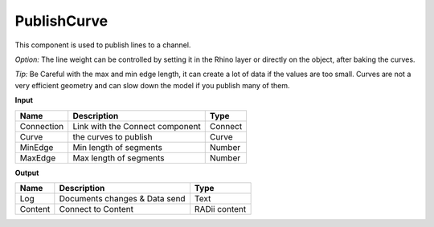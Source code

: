 *************
PublishCurve
*************

.. image:: ../images/Publish/Publish_curve.png

This component is used to publish lines to a channel.

*Option:* The line weight can be controlled by setting it in the Rhino layer or directly on the object, after baking the curves.

*Tip:* Be Careful with the max and min edge length, it can create a lot of data if the values are too small.
Curves are not a very efficient geometry and can slow down the model if you publish many of them.

**Input**

==========  ======================================  ==============
Name        Description                             Type
==========  ======================================  ==============
Connection  Link with the Connect component         Connect
Curve       the curves to publish                   Curve
MinEdge     Min length of segments                  Number
MaxEdge     Max length of segments                  Number
==========  ======================================  ==============

**Output**

==========  ======================================  ==============
Name        Description                             Type
==========  ======================================  ==============
Log         Documents changes & Data send           Text
Content     Connect to Content                      RADii content
==========  ======================================  ==============




